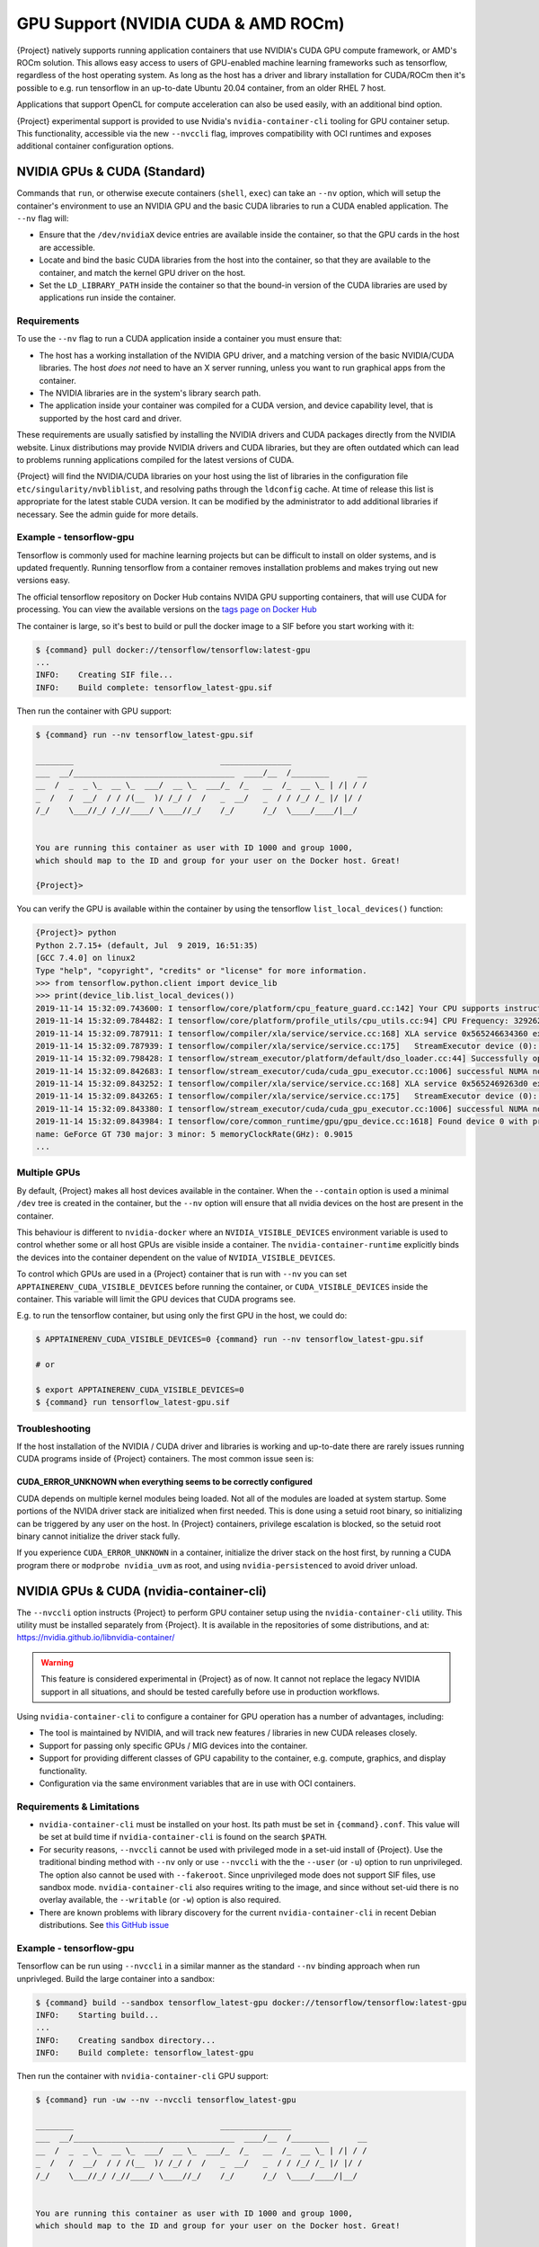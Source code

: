 .. _gpu:

######################################
 GPU Support (NVIDIA CUDA & AMD ROCm)
######################################

{Project} natively supports running application containers that use
NVIDIA's CUDA GPU compute framework, or AMD's ROCm solution. This allows
easy access to users of GPU-enabled machine learning frameworks such as
tensorflow, regardless of the host operating system. As long as the host
has a driver and library installation for CUDA/ROCm then it's possible
to e.g. run tensorflow in an up-to-date Ubuntu 20.04 container, from an
older RHEL 7 host.

Applications that support OpenCL for compute acceleration can also be
used easily, with an additional bind option.

{Project} experimental support is provided to use
Nvidia's ``nvidia-container-cli`` tooling for GPU container setup. This
functionality, accessible via the new ``--nvccli`` flag, improves
compatibility with OCI runtimes and exposes additional container
configuration options.

*******************************
 NVIDIA GPUs & CUDA (Standard)
*******************************

Commands that ``run``, or otherwise execute containers (``shell``,
``exec``) can take an ``--nv`` option, which will setup the container's
environment to use an NVIDIA GPU and the basic CUDA libraries to run a
CUDA enabled application. The ``--nv`` flag will:

-  Ensure that the ``/dev/nvidiaX`` device entries are available inside
   the container, so that the GPU cards in the host are accessible.

-  Locate and bind the basic CUDA libraries from the host into the
   container, so that they are available to the container, and match the
   kernel GPU driver on the host.

-  Set the ``LD_LIBRARY_PATH`` inside the container so that the bound-in
   version of the CUDA libraries are used by applications run inside the
   container.

Requirements
============

To use the ``--nv`` flag to run a CUDA application inside a container
you must ensure that:

-  The host has a working installation of the NVIDIA GPU driver, and a
   matching version of the basic NVIDIA/CUDA libraries. The host *does
   not* need to have an X server running, unless you want to run
   graphical apps from the container.

-  The NVIDIA libraries are in the system's library search path.

-  The application inside your container was compiled for a CUDA
   version, and device capability level, that is supported by the host
   card and driver.

These requirements are usually satisfied by installing the NVIDIA
drivers and CUDA packages directly from the NVIDIA website. Linux
distributions may provide NVIDIA drivers and CUDA libraries, but they
are often outdated which can lead to problems running applications
compiled for the latest versions of CUDA.

{Project} will find the NVIDIA/CUDA libraries on your host using the
list of libraries in the configuration file
``etc/singularity/nvbliblist``, and resolving paths through the
``ldconfig`` cache. At time of release this list is appropriate for the
latest stable CUDA version. It can be modified by the administrator to
add additional libraries if necessary. See the admin guide for more
details.

Example - tensorflow-gpu
========================

Tensorflow is commonly used for machine learning projects but can be
difficult to install on older systems, and is updated frequently.
Running tensorflow from a container removes installation problems and
makes trying out new versions easy.

The official tensorflow repository on Docker Hub contains NVIDA GPU
supporting containers, that will use CUDA for processing. You can view
the available versions on the `tags page on Docker Hub
<https://hub.docker.com/r/tensorflow/tensorflow/tags>`__

The container is large, so it's best to build or pull the docker image
to a SIF before you start working with it:

.. code::

   $ {command} pull docker://tensorflow/tensorflow:latest-gpu
   ...
   INFO:    Creating SIF file...
   INFO:    Build complete: tensorflow_latest-gpu.sif

Then run the container with GPU support:

.. code::

   $ {command} run --nv tensorflow_latest-gpu.sif

   ________                               _______________
   ___  __/__________________________________  ____/__  /________      __
   __  /  _  _ \_  __ \_  ___/  __ \_  ___/_  /_   __  /_  __ \_ | /| / /
   _  /   /  __/  / / /(__  )/ /_/ /  /   _  __/   _  / / /_/ /_ |/ |/ /
   /_/    \___//_/ /_//____/ \____//_/    /_/      /_/  \____/____/|__/


   You are running this container as user with ID 1000 and group 1000,
   which should map to the ID and group for your user on the Docker host. Great!

   {Project}>

You can verify the GPU is available within the container by using the
tensorflow ``list_local_devices()`` function:

.. code::

   {Project}> python
   Python 2.7.15+ (default, Jul  9 2019, 16:51:35)
   [GCC 7.4.0] on linux2
   Type "help", "copyright", "credits" or "license" for more information.
   >>> from tensorflow.python.client import device_lib
   >>> print(device_lib.list_local_devices())
   2019-11-14 15:32:09.743600: I tensorflow/core/platform/cpu_feature_guard.cc:142] Your CPU supports instructions that this TensorFlow binary was not compiled to use: AVX2 FMA
   2019-11-14 15:32:09.784482: I tensorflow/core/platform/profile_utils/cpu_utils.cc:94] CPU Frequency: 3292620000 Hz
   2019-11-14 15:32:09.787911: I tensorflow/compiler/xla/service/service.cc:168] XLA service 0x565246634360 executing computations on platform Host. Devices:
   2019-11-14 15:32:09.787939: I tensorflow/compiler/xla/service/service.cc:175]   StreamExecutor device (0): Host, Default Version
   2019-11-14 15:32:09.798428: I tensorflow/stream_executor/platform/default/dso_loader.cc:44] Successfully opened dynamic library libcuda.so.1
   2019-11-14 15:32:09.842683: I tensorflow/stream_executor/cuda/cuda_gpu_executor.cc:1006] successful NUMA node read from SysFS had negative value (-1), but there must be at least one NUMA node, so returning NUMA node zero
   2019-11-14 15:32:09.843252: I tensorflow/compiler/xla/service/service.cc:168] XLA service 0x5652469263d0 executing computations on platform CUDA. Devices:
   2019-11-14 15:32:09.843265: I tensorflow/compiler/xla/service/service.cc:175]   StreamExecutor device (0): GeForce GT 730, Compute Capability 3.5
   2019-11-14 15:32:09.843380: I tensorflow/stream_executor/cuda/cuda_gpu_executor.cc:1006] successful NUMA node read from SysFS had negative value (-1), but there must be at least one NUMA node, so returning NUMA node zero
   2019-11-14 15:32:09.843984: I tensorflow/core/common_runtime/gpu/gpu_device.cc:1618] Found device 0 with properties:
   name: GeForce GT 730 major: 3 minor: 5 memoryClockRate(GHz): 0.9015
   ...

Multiple GPUs
=============

By default, {Project} makes all host devices available in the
container. When the ``--contain`` option is used a minimal ``/dev`` tree
is created in the container, but the ``--nv`` option will ensure that
all nvidia devices on the host are present in the container.

This behaviour is different to ``nvidia-docker`` where an
``NVIDIA_VISIBLE_DEVICES`` environment variable is used to control
whether some or all host GPUs are visible inside a container. The
``nvidia-container-runtime`` explicitly binds the devices into the
container dependent on the value of ``NVIDIA_VISIBLE_DEVICES``.

To control which GPUs are used in a {Project} container that is run
with ``--nv`` you can set ``APPTAINERENV_CUDA_VISIBLE_DEVICES`` before
running the container, or ``CUDA_VISIBLE_DEVICES`` inside the container.
This variable will limit the GPU devices that CUDA programs see.

E.g. to run the tensorflow container, but using only the first GPU in
the host, we could do:

.. code::

   $ APPTAINERENV_CUDA_VISIBLE_DEVICES=0 {command} run --nv tensorflow_latest-gpu.sif

   # or

   $ export APPTAINERENV_CUDA_VISIBLE_DEVICES=0
   $ {command} run tensorflow_latest-gpu.sif

Troubleshooting
===============

If the host installation of the NVIDIA / CUDA driver and libraries is
working and up-to-date there are rarely issues running CUDA programs
inside of {Project} containers. The most common issue seen is:

CUDA_ERROR_UNKNOWN when everything seems to be correctly configured
-------------------------------------------------------------------

CUDA depends on multiple kernel modules being loaded. Not all of the
modules are loaded at system startup. Some portions of the NVIDA driver
stack are initialized when first needed. This is done using a setuid
root binary, so initializing can be triggered by any user on the host.
In {Project} containers, privilege escalation is blocked, so the
setuid root binary cannot initialize the driver stack fully.

If you experience ``CUDA_ERROR_UNKNOWN`` in a container, initialize the
driver stack on the host first, by running a CUDA program there or
``modprobe nvidia_uvm`` as root, and using ``nvidia-persistenced`` to
avoid driver unload.

*******************************************
 NVIDIA GPUs & CUDA (nvidia-container-cli)
*******************************************

The ``--nvccli`` option instructs
{Project} to perform GPU container setup using the
``nvidia-container-cli`` utility. This utility must be installed
separately from {Project}. It is available in the repositories of
some distributions, and at:
https://nvidia.github.io/libnvidia-container/

.. warning::

   This feature is considered experimental in {Project} as of now. It
   cannot not replace the legacy NVIDIA support in all situations, and
   should be tested carefully before use in production workflows.

Using ``nvidia-container-cli`` to configure a container for GPU
operation has a number of advantages, including:

-  The tool is maintained by NVIDIA, and will track new features /
   libraries in new CUDA releases closely.
-  Support for passing only specific GPUs / MIG devices into the
   container.
-  Support for providing different classes of GPU capability to the
   container, e.g. compute, graphics, and display functionality.
-  Configuration via the same environment variables that are in use with
   OCI containers.

Requirements & Limitations
==========================

-  ``nvidia-container-cli`` must be installed on your host. Its path must
   be set in ``{command}.conf``. This value will be set at build time if
   ``nvidia-container-cli`` is found on the search ``$PATH``.

-  For security reasons, ``--nvccli`` cannot be used with
   privileged mode in a set-uid install of {Project}.
   Use the traditional binding method with ``--nv`` only or use
   ``--nvccli`` with the the ``--user`` (or ``-u``) option to run unprivileged.
   The option also cannot be used with ``--fakeroot``.
   Since unprivileged mode does not support SIF files, use sandbox mode.
   ``nvidia-container-cli`` also requires writing to the image, and
   since without set-uid there is no overlay available, the ``--writable``
   (or ``-w``) option is also required.

-  There are known problems with library discovery for the current
   ``nvidia-container-cli`` in recent Debian distributions. See `this
   GitHub issue <https://github.com/NVIDIA/nvidia-docker/issues/1399>`__

Example - tensorflow-gpu
========================

Tensorflow can be run using ``--nvccli`` in a similar manner as the
standard ``--nv`` binding approach when run unprivleged. Build the
large container into a sandbox:

.. code::

   $ {command} build --sandbox tensorflow_latest-gpu docker://tensorflow/tensorflow:latest-gpu
   INFO:    Starting build...
   ...
   INFO:    Creating sandbox directory...
   INFO:    Build complete: tensorflow_latest-gpu

Then run the container with ``nvidia-container-cli`` GPU support:

.. code::

   $ {command} run -uw --nv --nvccli tensorflow_latest-gpu

   ________                               _______________
   ___  __/__________________________________  ____/__  /________      __
   __  /  _  _ \_  __ \_  ___/  __ \_  ___/_  /_   __  /_  __ \_ | /| / /
   _  /   /  __/  / / /(__  )/ /_/ /  /   _  __/   _  / / /_/ /_ |/ |/ /
   /_/    \___//_/ /_//____/ \____//_/    /_/      /_/  \____/____/|__/


   You are running this container as user with ID 1000 and group 1000,
   which should map to the ID and group for your user on the Docker host. Great!

   {Project}>

You can verify the GPU is available within the container by using the
tensorflow ``list_local_devices()`` function:

.. code::

   {Project}> python
   Python 2.7.15+ (default, Jul  9 2019, 16:51:35)
   [GCC 7.4.0] on linux2
   Type "help", "copyright", "credits" or "license" for more information.
   >>> from tensorflow.python.client import device_lib
   >>> print(device_lib.list_local_devices())
   ...
   device_type: "GPU"
   memory_limit: 14474280960
   locality {
     bus_id: 1
     links {
     }
   }
   incarnation: 13349913758992036690
   physical_device_desc: "device: 0, name: Tesla T4, pci bus id: 0000:00:1e.0, compute capability: 7.5"
   ...

GPU Selection
=============

When running with ``--nvccli``, by default {Project} will expose all
GPUs on the host inside the container. This mirrors the functionality of
the standard GPU support for the most common use-case.

Setting the ``APPTAINER_CUDA_VISIBLE_DEVICES`` environment variable
before running a container is still supported, to control which GPUs are
used by CUDA programs that honor ``CUDA_VISIBLE_DEVICES``. However, more
powerful GPU isolation is possible using the ``--contain`` (or ``-c``) flag and
``NVIDIA_VISIBLE_DEVICES`` environment variable. This controls which GPU
devices are bound into the ``/dev`` tree in the container.

For example, to pass only the 2nd and 3rd GPU into a container running
on a system with 4 GPUs, run the following:

.. code::

   $ export NVIDIA_VISIBLE_DEVICES=1,2
   $ {command} run -uwc --nv --nvccli tensorflow_latest-gpu

Note that:

-  ``NVIDIA_VISIBLE_DEVICES`` is not prepended with ``APPTAINER_`` as
   this variable controls container setup, and is not passed into the
   container.

-  The GPU device identifiers start at 0, so 1,2 refers to the 2nd and
   3rd GPU.

-  You can use GPU UUIDs in place of numeric identifiers. Use
   ``nvidia-smi -L`` to list both numeric IDs and UUIDs available on the
   system.

-  ``all`` can be used to pass all available GPUs into the container.

If you use ``--contain`` without setting ``NVIDIA_VISIBLE_DEVICES``, no
GPUs will be available in the container, and a warning will be shown:

.. code::

   $ {command} run -uwc --nv --nvccli tensorflow_latest-gpu
   WARNING: When using nvidia-container-cli with --contain NVIDIA_VISIBLE_DEVICES
   must be set or no GPUs will be available in container.

To restore the behaviour of the standard GPU handling, set
``NVIDIA_VISIBLE_DEVICES=0`` when running with ``--contain``.

If your system contains Ampere or newer GPUs that support virtual MIG
devices, you can specify MIG identifiers / UUIDs.

.. code::

   $ export NVIDIA_VISIBLE_DEVICES=MIG-GPU-5c89852c-d268-c3f3-1b07-005d5ae1dc3f/7/0

{Project} does not configure MIG partitions. It is expected that
these would be statically configured by the system administrator, or
setup dynamically by a job scheduler / workflow system according to the
requirements of the job.

Other GPU Options
=================

In ``--nvccli`` mode, {Project} understands the following additional
environment variables. Note that these environment variables are read
from the environment where ``{command}`` is run. {Project} does
not currently read these settings from the container environment.

-  ``NVIDIA_DRIVER_CAPABILITIES`` controls which libraries and utilities
   are mounted in the container, to support different requirements. The
   default value under {Project} is ``compute,utility``, which will
   provide CUDA functionality and basic utilities such as
   ``nvidia-smi``. Other options include ``graphics`` for OpenGL/Vulkan
   support, ``video`` for the codecs SDK, and ``display`` to use X11
   from a container.

-  ``NVIDIA_REQUIRE_*`` variables allow specifying requirements, which
   will be checked by ``nvidia-container-cli`` prior to starting the
   container. Constraints can be set on ``cuda``, ``driver``, ``arch``,
   and ``brand`` values. Docker/OCI images may set these variables
   inside the container, to indicate runtime requirements. However,
   these container variables are not yet interpreted by {Project}.

-  ``NVIDIA_DISABLE_REQUIRE`` will disable the enforcement of any
   ``NVIDIA_REQUIRE_*`` requirements that are set.

Full details of the supported values for these environment variables can
be found in the container-toolkit guide:

https://docs.nvidia.com/datacenter/cloud-native/container-toolkit/user-guide.html#environment-variables-oci-spec

*****************
 AMD GPUs & ROCm
*****************

{Project} has a ``--rocm`` flag to support GPU compute with the
ROCm framework using AMD Radeon GPU cards.

Commands that ``run``, or otherwise execute containers (``shell``,
``exec``) can take an ``--rocm`` option, which will setup the
container's environment to use a Radeon GPU and the basic ROCm libraries
to run a ROCm enabled application. The ``--rocm`` flag will:

-  Ensure that the ``/dev/dri/`` device entries are available inside the
   container, so that the GPU cards in the host are accessible.

-  Locate and bind the basic ROCm libraries from the host into the
   container, so that they are available to the container, and match the
   kernel GPU driver on the host.

-  Set the ``LD_LIBRARY_PATH`` inside the container so that the bound-in
   version of the ROCm libraries are used by application run inside the
   container.

Requirements
============

To use the ``--rocm`` flag to run a CUDA application inside a container
you must ensure that:

-  The host has a working installation of the ``amdgpu`` driver, and a
   compatible version of the basic ROCm libraries. The host *does not*
   need to have an X server running, unless you want to run graphical
   apps from the container.

-  The ROCm libraries are in the system's library search path.

-  The application inside your container was compiled for a ROCm version
   that is compatible with the ROCm version on your host.

These requirements can be satisfied by following the requirements on the
`ROCm web site <https://rocm.github.io/ROCmInstall.html>`__

At time of release, {Project} was tested successfully on Debian 10
with ROCm 2.8/2.9 and the upstream kernel driver, and Ubuntu 18.04 with
ROCm 2.9 and the DKMS driver.

Example - tensorflow-rocm
=========================

Tensorflow is commonly used for machine learning projects, but can be
difficult to install on older systems, and is updated frequently.
Running tensorflow from a container removes installation problems and
makes trying out new versions easy.

The rocm tensorflow repository on Docker Hub contains Radeon GPU
supporting containers, that will use ROCm for processing. You can view
the available versions on the `tags page on Docker Hub
<https://hub.docker.com/r/rocm/tensorflow/tags>`__

The container is large, so it's best to build or pull the docker image
to a SIF before you start working with it:

.. code::

   $ {command} pull docker://rocm/tensorflow:latest
   ...
   INFO:    Creating SIF file...
   INFO:    Build complete: tensorflow_latest.sif

Then run the container with GPU support:

.. code::

   $ {command} run --rocm tensorflow_latest.sif

You can verify the GPU is available within the container by using the
tensorflow ``list_local_devices()`` function:

.. code::

   {Project}> ipython
   Python 3.5.2 (default, Jul 10 2019, 11:58:48)
   Type 'copyright', 'credits' or 'license' for more information
   IPython 7.8.0 -- An enhanced Interactive Python. Type '?' for help.
   >>> from tensorflow.python.client import device_lib
   ...
   >>> print(device_lib.list_local_devices())
   ...
   2019-11-14 16:33:42.750509: I tensorflow/core/common_runtime/gpu/gpu_device.cc:1651] Found device 0 with properties:
   name: Lexa PRO [Radeon RX 550/550X]
   AMDGPU ISA: gfx803
   memoryClockRate (GHz) 1.183
   pciBusID 0000:09:00.0
   ...

*********************
 OpenCL Applications
*********************

Both the ``--rocm`` and ``--nv`` flags will bind the vendor OpenCL
implementation libraries into a container that is being run. However,
these libraries will not be used by OpenCL applications unless a vendor
icd file is available under ``/etc/OpenCL/vendors`` that directs OpenCL
to use the vendor library.

The simplest way to use OpenCL in a container is to ``--bind
/etc/OpenCL`` so that the icd files from the host (which match the
bound-in libraries) are present in the container.

Example - Blender OpenCL
========================

The `Sylabs examples repository <https://github.com/sylabs/examples>`__
contains an example container definition for the 3D modelling
application 'Blender'.

The latest versions of Blender supports OpenCL rendering. You can run
Blender as a graphical application that will make use of a local Radeon
GPU for OpenCL compute using the container that has been published to
the Sylabs library:

.. code::

   $ {command} exec --rocm --bind /etc/OpenCL library://sylabs/examples/blender blender

Note the *exec* used as the *runscript* for this container is setup for
batch rendering (which can also use OpenCL).
